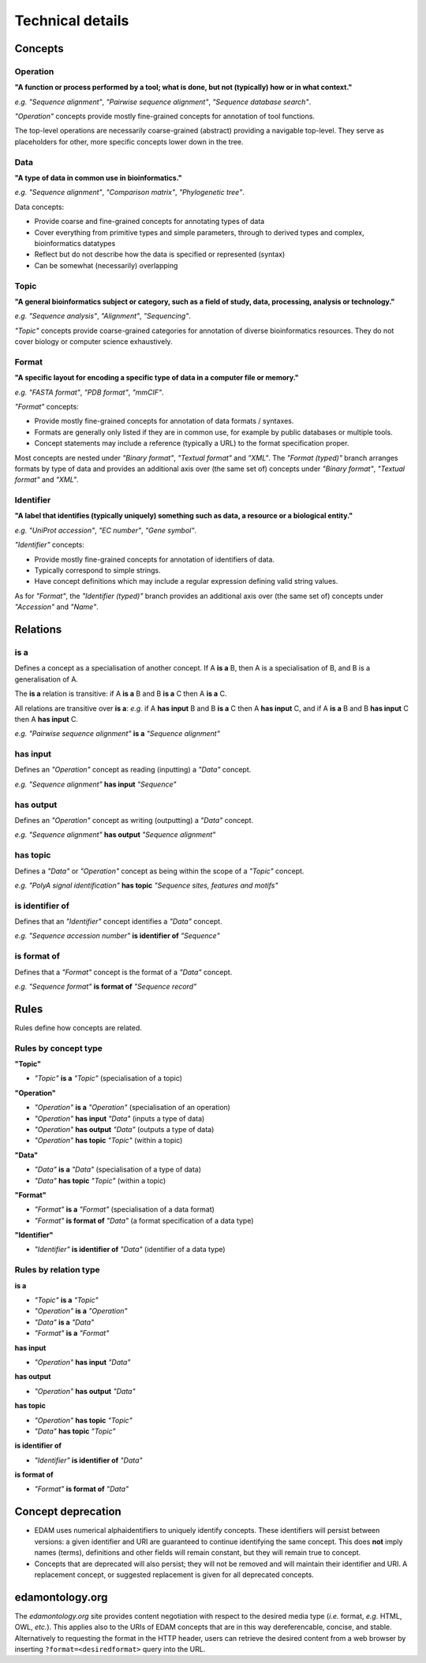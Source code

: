 Technical details
=================

Concepts
--------

Operation
^^^^^^^^^
**"A function or process performed by a tool; what is done, but not (typically) how or in what context."**

*e.g.* *"Sequence alignment"*, *"Pairwise sequence alignment"*, *"Sequence database search"*.

*"Operation"* concepts provide mostly fine-grained concepts for annotation of tool functions.

The top-level operations are necessarily coarse-grained (abstract) providing a navigable top-level. They serve as placeholders for other, more specific concepts lower down in the tree.

Data
^^^^
**"A type of data in common use in bioinformatics."**

*e.g.* *"Sequence alignment"*, *"Comparison matrix"*, *"Phylogenetic tree"*.

Data concepts:

*   Provide coarse and fine-grained concepts for annotating types of data
*   Cover everything from primitive types and simple parameters, through to derived types and complex, bioinformatics datatypes
*   Reflect but do not describe how the data is specified or represented (syntax)
*   Can be somewhat (necessarily) overlapping

Topic
^^^^^
**"A general bioinformatics subject or category, such as a field of study, data, processing, analysis or technology."**

*e.g.* *"Sequence analysis"*, *"Alignment"*, *"Sequencing"*.

*"Topic"* concepts provide coarse-grained categories for annotation of diverse bioinformatics resources. They do not cover biology or computer science exhaustively.

Format
^^^^^^
**"A specific layout for encoding a specific type of data in a computer file or memory."**

*e.g.* *"FASTA format"*, *"PDB format"*, *"mmCIF"*.

*"Format"* concepts:

*   Provide mostly fine-grained concepts for annotation of data formats / syntaxes.
*   Formats are generally only listed if they are in common use, for example by public databases or multiple tools.
*   Concept statements may include a reference (typically a URL) to the format specification proper.

Most concepts are nested under *"Binary format"*, *"Textual format"* and *"XML"*. The *"Format (typed)"* branch arranges formats by type of data and provides an additional axis over (the same set of) concepts under *"Binary format"*, *"Textual format"* and *"XML"*.

Identifier
^^^^^^^^^^
**"A label that identifies (typically uniquely) something such as data, a resource or a biological entity."**

*e.g.* *"UniProt accession"*, *"EC number"*, *"Gene symbol"*.

*"Identifier"* concepts:

*   Provide mostly fine-grained concepts for annotation of identifiers of data.
*   Typically correspond to simple strings.
*   Have concept definitions which may include a regular expression defining valid string values.

As for *"Format"*, the *"Identifier (typed)"* branch provides an additional axis over (the same set of) concepts under *"Accession"* and *"Name"*.


Relations
---------
is a
^^^^
Defines a concept as a specialisation of another concept. If A **is a** B, then A is a specialisation of B, and B is a generalisation of A.

The **is a** relation is transitive: if A **is a** B and B **is a** C then A **is a** C.

All relations are transitive over **is a**: *e.g.* if A **has input** B and B **is a** C then A **has input** C, and if A **is a** B and B **has input** C then A **has input** C.

*e.g.* *"Pairwise sequence alignment"* **is a** *"Sequence alignment"*

has input
^^^^^^^^^
Defines an *"Operation"* concept as reading (inputting) a *"Data"* concept.

*e.g.* *"Sequence alignment"* **has input** *"Sequence"*

has output
^^^^^^^^^

Defines an *"Operation"* concept as writing (outputting) a *"Data"* concept.

*e.g.* *"Sequence alignment"* **has output** *"Sequence alignment"*

has topic
^^^^^^^^^

Defines a *"Data"* or *"Operation"* concept as being within the scope of a *"Topic"* concept.

*e.g.* *"PolyA signal identification"* **has topic** *"Sequence sites, features and motifs"*

is identifier of
^^^^^^^^^^^^^^^^

Defines that an *"Identifier"* concept identifies a *"Data"* concept.

*e.g.* *"Sequence accession number"* **is identifier of** *"Sequence"*

is format of
^^^^^^^^^^^^

Defines that a *"Format"* concept is the format of a *"Data"* concept.

*e.g.* *"Sequence format"* **is format of** *"Sequence record"*



Rules
-----
Rules define how concepts are related.

Rules by concept type
^^^^^^^^^^^^^^^^^^^^^
**"Topic"**

*   *"Topic"* **is a** *"Topic"*  (specialisation of a topic)

**"Operation"**

*   *"Operation"* **is a** *"Operation"* (specialisation of an operation)
*   *"Operation"* **has input** *"Data"* (inputs a type of data)
*   *"Operation"* **has output** *"Data"* (outputs a type of data)
*   *"Operation"* **has topic** *"Topic"* (within a topic)

**"Data"**

*   *"Data"* **is a** *"Data"* (specialisation of a type of data)
*   *"Data"* **has topic** *"Topic"* (within a topic)

**"Format"**

*   *"Format"* **is a** *"Format"* (specialisation of a data format)
*   *"Format"* **is format of** *"Data"* (a format specification of a data type)

**"Identifier"**

*   *"Identifier"* **is identifier of** *"Data"* (identifier of a data type)

Rules by relation type
^^^^^^^^^^^^^^^^^^^^^^
**is a**

*   *"Topic"* **is a** *"Topic"*
*   *"Operation"* **is a** *"Operation"*
*   *"Data"* **is a** *"Data"*
*   *"Format"* **is a** *"Format"*

**has input**

*   *"Operation"* **has input** *"Data"*

**has output**

*   *"Operation"* **has output** *"Data"*

**has topic**

*   *"Operation"* **has topic** *"Topic"*
*   *"Data"* **has topic** *"Topic"*

**is identifier of**

*   *"Identifier"* **is identifier of** *"Data"*

**is format of**

*   *"Format"* **is format of** *"Data"*


Concept deprecation
-------------------
*   EDAM uses numerical alphaidentifiers to uniquely identify concepts. These identifiers will persist between versions: a given identifier and URI are guaranteed to continue identifying the same concept. This does **not** imply names (terms), definitions and other fields will remain constant, but they will remain true to concept.
*   Concepts that are deprecated will also persist; they will not be removed and will maintain their identifier and URI.  A replacement concept, or suggested replacement is given for all deprecated concepts.

edamontology.org 
----------------
The *edamontology.org* site provides content negotiation with respect to the desired media type (*i.e.* format, *e.g.* HTML, OWL, *etc.*). This applies also to the URIs of EDAM concepts that are in this way dereferencable, concise, and stable. Alternatively to requesting the format in the HTTP header, users can retrieve the desired content from a web browser by inserting ``?format=<desiredformat>`` query into the URL.
